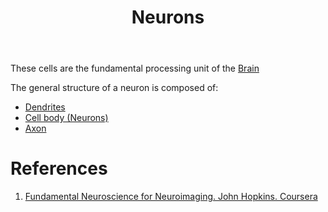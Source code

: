:PROPERTIES:
:ID:       0ccb6464-f654-499f-aeb2-0f6cbd6a7b45
:END:
#+title: Neurons

These cells are the fundamental processing unit of the [[id:1dcd538c-8da6-4b82-bc26-02bf192dff53][Brain]]
[[file:./img/neurons.jpg]]

The general structure of a neuron is composed of:
+ [[id:9f79ae6f-d3a1-4d26-9aa7-dde4bcd0650a][Dendrites]]
+ [[id:4fd85afa-1aff-4600-9e37-73b1ca21f2e8][Cell body (Neurons)]]
+ [[id:254b2e0e-9d6d-4a71-b777-366c6a5ed476][Axon]]

[[file:./img/neuron_structure.png]]


* References
1. [[https://www.coursera.org/learn/neuroscience-neuroimaging][Fundamental Neuroscience for Neuroimaging. John Hopkins. Coursera]]
